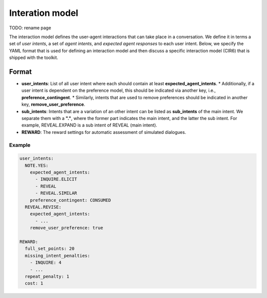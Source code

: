 Interation model
================

TODO: rename page

The interaction model defines the user-agent interactions that can take place in a conversation. We define it in terms a set of *user intents*, a set of *agent intents*, and *expected agent responses* to each user intent.
Below, we specify the YAML format that is used for defining an interaction model and then discuss a specific interaction model (CIR6) that is shipped with the toolkit.

Format
------

* **user_intents**:  List of all user intent where each should contain at least **expected_agent_intents**.
  * Additionally, if a user intent is dependent on the preference model, this should be indicated via another key, i.e., **preference_contingent**.
  * Similarly, intents that are used to remove preferences should be indicated in another key, **remove_user_preference**.
* **sub_intents**: Intents that are a variation of an other intent can be listed as **sub_intents** of the main intent. We separate them with a **"."**, where the former part indicates the main intent, and the latter the sub intent. For example, REVEAL.EXPAND is a sub intent of REVEAL (main intent).
* **REWARD**: The reward settings for automatic assessment of simulated dialogues.

Example
^^^^^^^

.. code-block:: yaml
  
  user_intents:
    NOTE.YES:
      expected_agent_intents:
        - INQUIRE.ELICIT
        - REVEAL
        - REVEAL.SIMILAR
      preference_contingent: CONSUMED
    REVEAL.REVISE:
      expected_agent_intents:
        - ...
      remove_user_preference: true

  REWARD:
    full_set_points: 20
    missing_intent_penalties:
      - INQUIRE: 4
      - ...
    repeat_penalty: 1
    cost: 1
